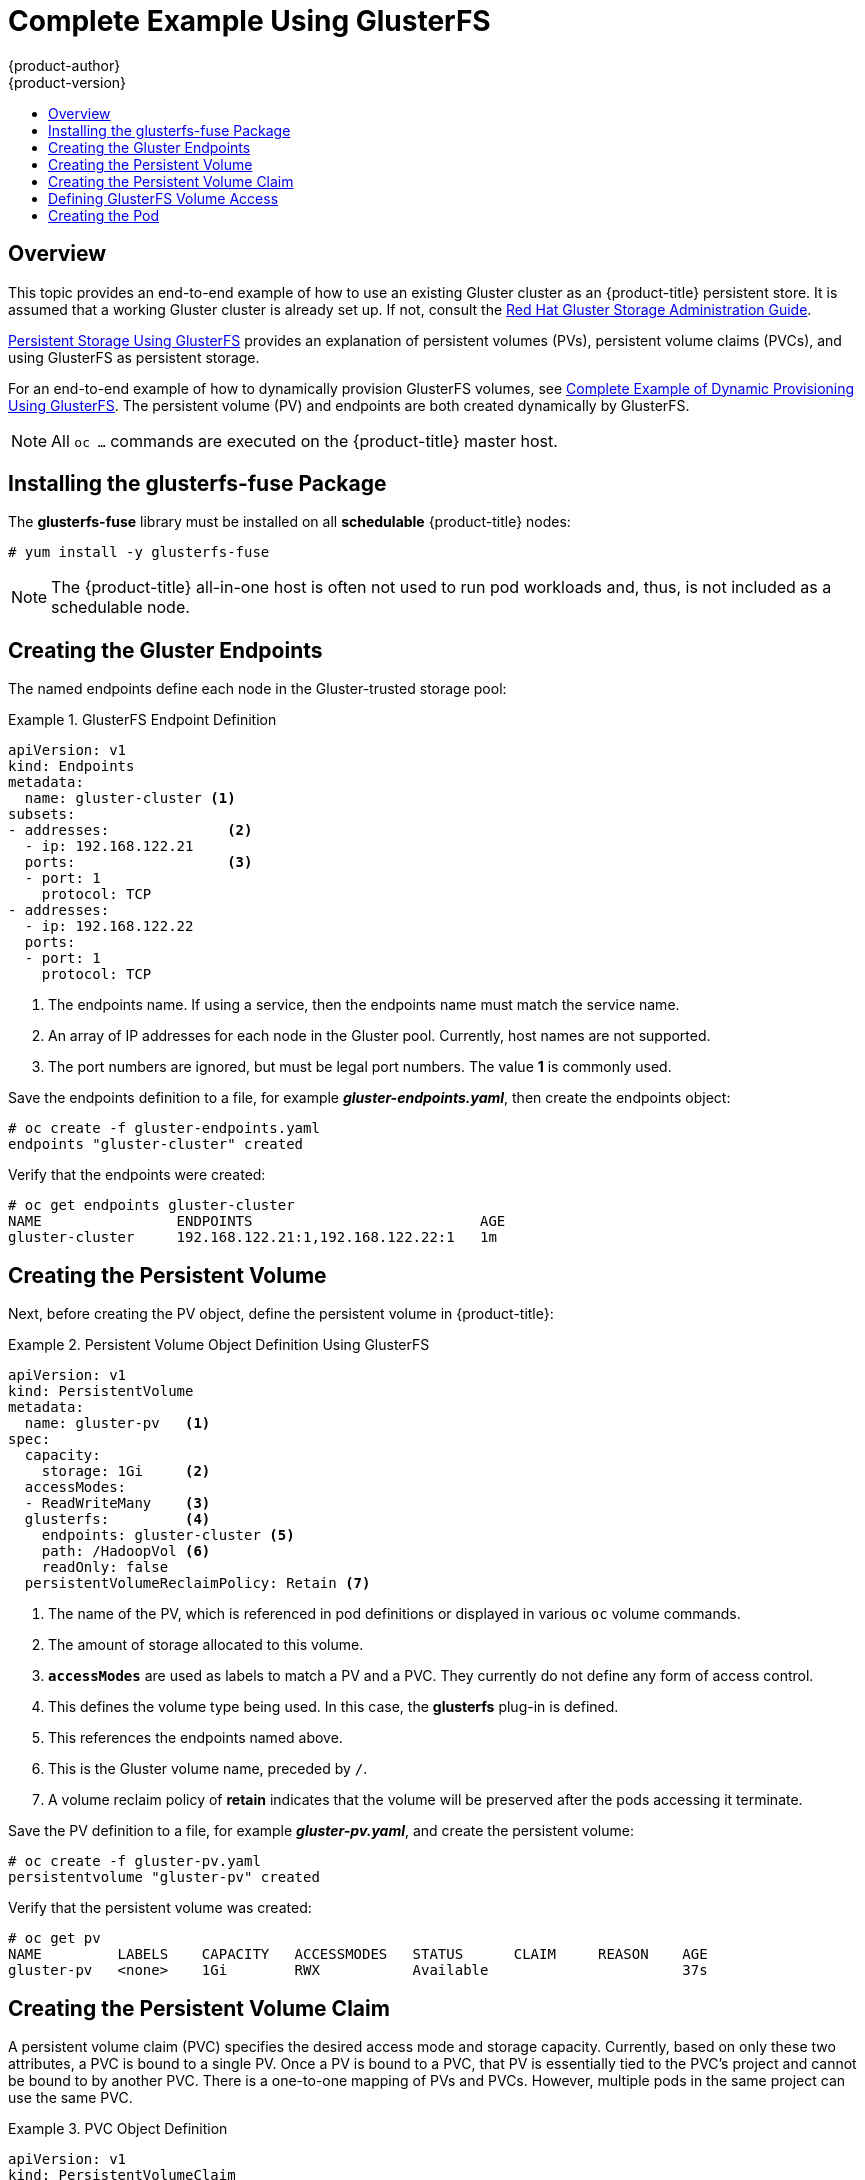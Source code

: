 [[install-config-storage-examples-gluster-example]]
= Complete Example Using GlusterFS
{product-author}
{product-version}
:data-uri:
:icons:
:experimental:
:toc: macro
:toc-title:
:prewrap!:

toc::[]

== Overview


This topic provides an end-to-end example of how to use an existing Gluster
cluster as an {product-title} persistent store. It is assumed that a working
Gluster cluster is already set up. If not, consult the
link:https://access.redhat.com/documentation/en-US/Red_Hat_Storage/3.1/html/Administration_Guide/index.html[Red
Hat Gluster Storage Administration Guide].

xref:../../install_config/persistent_storage/persistent_storage_glusterfs.adoc#install-config-persistent-storage-persistent-storage-glusterfs[Persistent
Storage Using GlusterFS] provides an explanation of persistent volumes (PVs),
persistent volume claims (PVCs), and using GlusterFS as persistent storage.

For an end-to-end example of how to dynamically provision GlusterFS volumes, see
xref:../../install_config/storage_examples/gluster_dynamic_example.adoc#install-config-storage-examples-gluster-dynamic-example[Complete
Example of Dynamic Provisioning Using GlusterFS]. The persistent volume (PV) and
endpoints are both created dynamically by GlusterFS.

[NOTE]
====
All `oc ...` commands are executed on the {product-title} master host.
====

[[complete-example-using-gusterfs-installing-the-glusterfs-fuse-package]]
== Installing the glusterfs-fuse Package
The *glusterfs-fuse* library must be installed on all *schedulable* {product-title} nodes:

====
----
# yum install -y glusterfs-fuse
----
====

[NOTE]
====
The {product-title} all-in-one host is often not used to run pod workloads and, thus, is not included as a schedulable node.
====

[[complete-example-using-gusterfs-creating-the-gluster-endpoints]]
== Creating the Gluster Endpoints

The named endpoints define each node in the Gluster-trusted storage pool:


.GlusterFS Endpoint Definition
====
[source,yaml]
----
apiVersion: v1
kind: Endpoints
metadata:
  name: gluster-cluster <1>
subsets:
- addresses:              <2>
  - ip: 192.168.122.21
  ports:                  <3>
  - port: 1
    protocol: TCP
- addresses:
  - ip: 192.168.122.22
  ports:
  - port: 1
    protocol: TCP

----
<1> The endpoints name. If using a service, then the endpoints name must match the
service name.
<2> An array of IP addresses for each node in the Gluster pool. Currently, host
names are not supported.
<3> The port numbers are ignored, but must be legal port numbers. The value *1*
is commonly used.
====

Save the endpoints definition to a file, for example *_gluster-endpoints.yaml_*,
then create the endpoints object:

====
----
# oc create -f gluster-endpoints.yaml
endpoints "gluster-cluster" created
----
====

Verify that the endpoints were created:

====
----
# oc get endpoints gluster-cluster
NAME                ENDPOINTS                           AGE
gluster-cluster     192.168.122.21:1,192.168.122.22:1   1m
----
====

[[complete-example-using-gusterfs-creating-the-persistent-volume]]
== Creating the Persistent Volume
Next, before creating the PV object, define the persistent volume in
{product-title}:

.Persistent Volume Object Definition Using GlusterFS
====

[source,yaml]
----
apiVersion: v1
kind: PersistentVolume
metadata:
  name: gluster-pv   <1>
spec:
  capacity:
    storage: 1Gi     <2>
  accessModes:
  - ReadWriteMany    <3>
  glusterfs:         <4>
    endpoints: gluster-cluster <5>
    path: /HadoopVol <6>
    readOnly: false
  persistentVolumeReclaimPolicy: Retain <7>
----
<1> The name of the PV, which is referenced in pod definitions or displayed in
various `oc` volume commands.
<2> The amount of storage allocated to this volume.
<3> `*accessModes*` are used as labels to match a PV and a PVC. They currently
do not define any form of access control.
<4> This defines the volume type being used. In this case, the *glusterfs*
plug-in is defined.
<5> This references the endpoints named above.
<6> This is the Gluster volume name, preceded by `/`.
<7> A volume reclaim policy of *retain* indicates that the volume will be
preserved after the pods accessing it terminate.
====

Save the PV definition to a file, for example *_gluster-pv.yaml_*,
and create the persistent volume:

====
----
# oc create -f gluster-pv.yaml
persistentvolume "gluster-pv" created
----
====

Verify that the persistent volume was created:

====
----
# oc get pv
NAME         LABELS    CAPACITY   ACCESSMODES   STATUS      CLAIM     REASON    AGE
gluster-pv   <none>    1Gi        RWX           Available                       37s
----
====

[[complete-example-using-gusterfs-creating-the-persistent-volume-claim]]
== Creating the Persistent Volume Claim
A persistent volume claim (PVC) specifies the desired access mode and storage
capacity. Currently, based on only these two attributes, a PVC is bound to a
single PV. Once a PV is bound to a PVC, that PV is essentially tied to the PVC's
project and cannot be bound to by another PVC. There is a one-to-one mapping of
PVs and PVCs. However, multiple pods in the same project can use the same PVC.

.PVC Object Definition
====
[source,yaml]
----
apiVersion: v1
kind: PersistentVolumeClaim
metadata:
  name: gluster-claim  <1>
spec:
  accessModes:
  - ReadWriteMany      <2>
  resources:
     requests:
       storage: 1Gi    <3>
----
<1> The claim name is referenced by the pod under its `*volumes*` section.
<2> As mentioned above for PVs, the `*accessModes*` do not enforce access rights,
but rather act as labels to match a PV to a PVC.
<3> This claim will look for PVs offering *1Gi* or greater capacity.
====

Save the PVC definition to a file, for example *_gluster-claim.yaml_*,
and create the PVC:

====
----
# oc create -f gluster-claim.yaml
persistentvolumeclaim "gluster-claim" created
----
====

Verify the PVC was created and bound to the expected PV:

====
----
# oc get pvc
NAME            LABELS    STATUS    VOLUME       CAPACITY   ACCESSMODES   AGE
gluster-claim   <none>    Bound     gluster-pv   1Gi        RWX           24s
                                    <1>
----
<1> The claim was bound to the *gluster-pv* PV.
====

[[complete-example-using-gusterfs-defining-glusterfs-volume-access]]
== Defining GlusterFS Volume Access
Access is necessary to a node in the Gluster-trusted storage pool. On this node,
examine the *glusterfs-fuse* mount:

====
----
# ls -lZ /mnt/glusterfs/
drwxrwx---. yarn hadoop system_u:object_r:fusefs_t:s0    HadoopVol

# id yarn
uid=592(yarn) gid=590(hadoop) groups=590(hadoop)
    <1>
                  <2>
                                     <2>
----
<1> The owner has ID 592.
<2> The group has ID 590.
====

In order to access the *HadoopVol* volume, the container must match the SELinux
label, and either run with a UID of 592, or with 590 in its supplemental groups.
It is recommended to gain access to the volume by matching the Gluster mount's
groups, which is defined in the pod definition below.

By default, SELinux does not allow writing from a pod to a remote Gluster
server. To enable writing to GlusterFS volumes with SELinux enforcing on each
node, run:

====
----
# setsebool -P virt_sandbox_use_fusefs on
----
====

[NOTE]
====
The `virt_sandbox_use_fusefs` boolean is defined by the *docker-selinux*
package. If you get an error saying it is not defined, ensure that this package
is installed.
====

[[complete-example-using-gusterfs-creating-the-pod]]
== Creating the Pod
A pod definition file or a template file can be used to define a pod. Below is a
pod specification that creates a single container and mounts the Gluster volume
for read-write access:

.Pod Object Definition
====
[source,yaml]
----
apiVersion: v1
kind: Pod
metadata:
  name: gluster-pod1
  labels:
    name: gluster-pod1   <1>
spec:
  containers:
  - name: gluster-pod1
    image: busybox       <2>
    command: ["sleep", "60000"]
    volumeMounts:
    - name: gluster-vol1 <3>
      mountPath: /usr/share/busybox <4>
      readOnly: false
  securityContext:
    supplementalGroups: [590]       <5>
    privileged: false
  volumes:
  - name: gluster-vol1   <3>
    persistentVolumeClaim:
      claimName: gluster-claim      <6>
----
<1> The name of this pod as displayed by `oc get pod`.
<2> The image run by this pod. In this case, we are telling *busybox* to sleep.
<3> The name of the volume. This name must be the same in both the
`*containers*` and `*volumes*` sections.
<4> The mount path as seen in the container.
<5> The group ID to be assigned to the container.
<6> The PVC that is bound to the Gluster cluster.
====

Save the pod definition to a file, for example *_gluster-pod1.yaml_*,
 and create the pod:

====
----
# oc create -f gluster-pod1.yaml
pod "gluster-pod1" created
----
====

Verify the pod was created:

====
----
# oc get pod
NAME           READY     STATUS    RESTARTS   AGE
gluster-pod1   1/1       Running   0          31s

                         <1>
----
<1> After a minute or so, the pod will be in the *Running* state.
====

More details are shown in the `oc describe pod` command:

====
----
# oc describe pod gluster-pod1
Name:				gluster-pod1
Namespace:			default   <1>
Image(s):			busybox
Node:				rhel7.2-dev/192.168.122.177
Start Time:			Tue, 22 Mar 2016 10:55:57 -0700
Labels:				name=gluster-pod1
Status:				Running
Reason:
Message:
IP:				10.1.0.2  <2>
Replication Controllers:	<none>
Containers:
  gluster-pod1:
    Container ID:	docker://acc0c80c28a5cd64b6e3f2848052ef30a21ee850d27ef5fe959d11da4e5a3f4f
    Image:		busybox
    Image ID:		docker://964092b7f3e54185d3f425880be0b022bfc9a706701390e0ceab527c84dea3e3
    QoS Tier:
      cpu:		BestEffort
      memory:		BestEffort
    State:		Running
      Started:		Tue, 22 Mar 2016 10:56:00 -0700
    Ready:		True
    Restart Count:	0
    Environment Variables:
Conditions:
  Type		Status
  Ready 	True
Volumes:
  gluster-vol1:
    Type:	PersistentVolumeClaim (a reference to a PersistentVolumeClaim in the same namespace)
    ClaimName:	gluster-claim  <3>
    ReadOnly:	false
  default-token-rbi9o:
    Type:	Secret (a secret that should populate this volume)
    SecretName:	default-token-rbi9o

Events:                        <4>
  FirstSeen	LastSeen	Count	From			SubobjectPath	Reason		Message
  ─────────	────────	─────	────			─────────────	──────		───────
  2m		2m		1	{scheduler }				Scheduled	Successfully assigned gluster-pod1 to rhel7.2-dev
  2m		2m		1	{kubelet rhel7.2-dev}	implicitly required container POD	Pulled		Container image "openshift3/ose-pod:v3.1.1.6" already present on machine
  2m		2m		1	{kubelet rhel7.2-dev}	implicitly required container POD	Created		Created with docker id d5c66b4f3aaa
  2m		2m		1	{kubelet rhel7.2-dev}	implicitly required container POD	Started		Started with docker id d5c66b4f3aaa
  2m		2m		1	{kubelet rhel7.2-dev}	spec.containers{gluster-pod1}		Pulled		Container image "busybox" already present on machine
  2m		2m		1	{kubelet rhel7.2-dev}	spec.containers{gluster-pod1}		Created		Created with docker id acc0c80c28a5
  2m		2m		1	{kubelet rhel7.2-dev}	spec.containers{gluster-pod1}		Started		Started with docker id acc0c80c28a5
----
<1> The project (namespace) name.
<2> The IP address of the {product-title} node running the pod.
<3> The PVC name used by the pod.
<4> The list of events resulting in the pod being launched and the Gluster
volume being mounted.
====

There is more internal information, including the SCC used to authorize the pod,
the pod's user and group IDs, the ⁠SELinux label, and more shown in the `oc get pod <name> -o yaml` command:

====
----
# oc get pod gluster-pod1 -o yaml
apiVersion: v1
kind: Pod
metadata:
  annotations:
    openshift.io/scc: restricted  <1>
  creationTimestamp: 2016-03-22T17:55:57Z
  labels:
    name: gluster-pod1
  name: gluster-pod1
  namespace: default              <2>
  resourceVersion: "511908"
  selflink: /api/v1/namespaces/default/pods/gluster-pod1
  uid: 545068a3-f057-11e5-a8e5-5254008f071b
spec:
  containers:
  - command:
    - sleep
    - "60000"
    image: busybox
    imagePullPolicy: IfNotPresent
    name: gluster-pod1
    resources: {}
    securityContext:
      privileged: false
      runAsUser: 1000000000      <3>
      seLinuxOptions:
        level: s0:c1,c0          <4>
    terminationMessagePath: /dev/termination-log
    volumeMounts:
    - mountPath: /usr/share/busybox
      name: gluster-vol1
    - mountPath: /var/run/secrets/kubernetes.io/serviceaccount
      name: default-token-rbi9o
      readOnly: true
  dnsPolicy: ClusterFirst
  host: rhel7.2-dev
  imagePullSecrets:
  - name: default-dockercfg-2g6go
  nodeName: rhel7.2-dev
  restartPolicy: Always
  securityContext:
    seLinuxOptions:
      level: s0:c1,c0            <4>
    supplementalGroups:
    - 590                        <5>
  serviceAccount: default
  serviceAccountName: default
  terminationGracePeriodSeconds: 30
  volumes:
  - name: gluster-vol1
    persistentVolumeClaim:
      claimName: gluster-claim   <6>
  - name: default-token-rbi9o
    secret:
      secretName: default-token-rbi9o
status:
  conditions:
  - lastProbeTime: null
    lastTransitionTime: 2016-03-22T17:56:00Z
    status: "True"
    type: Ready
  containerStatuses:
  - containerID: docker://acc0c80c28a5cd64b6e3f2848052ef30a21ee850d27ef5fe959d11da4e5a3f4f
    image: busybox
    imageID: docker://964092b7f3e54185d3f425880be0b022bfc9a706701390e0ceab527c84dea3e3
    lastState: {}
    name: gluster-pod1
    ready: true
    restartCount: 0
    state:
      running:
        startedAt: 2016-03-22T17:56:00Z
  hostIP: 192.168.122.177
  phase: Running
  podIP: 10.1.0.2
  startTime: 2016-03-22T17:55:57Z
----
<1> The SCC used by the pod.
<2> The project (namespace) name.
<3> The UID of the busybox container.
<4> The ⁠SELinux label for the container, and the default ⁠SELinux label for the
entire pod, which happen to be the same here.
<5> The supplemental group ID for the pod (all containers).
<6> The PVC name used by the pod.
====
